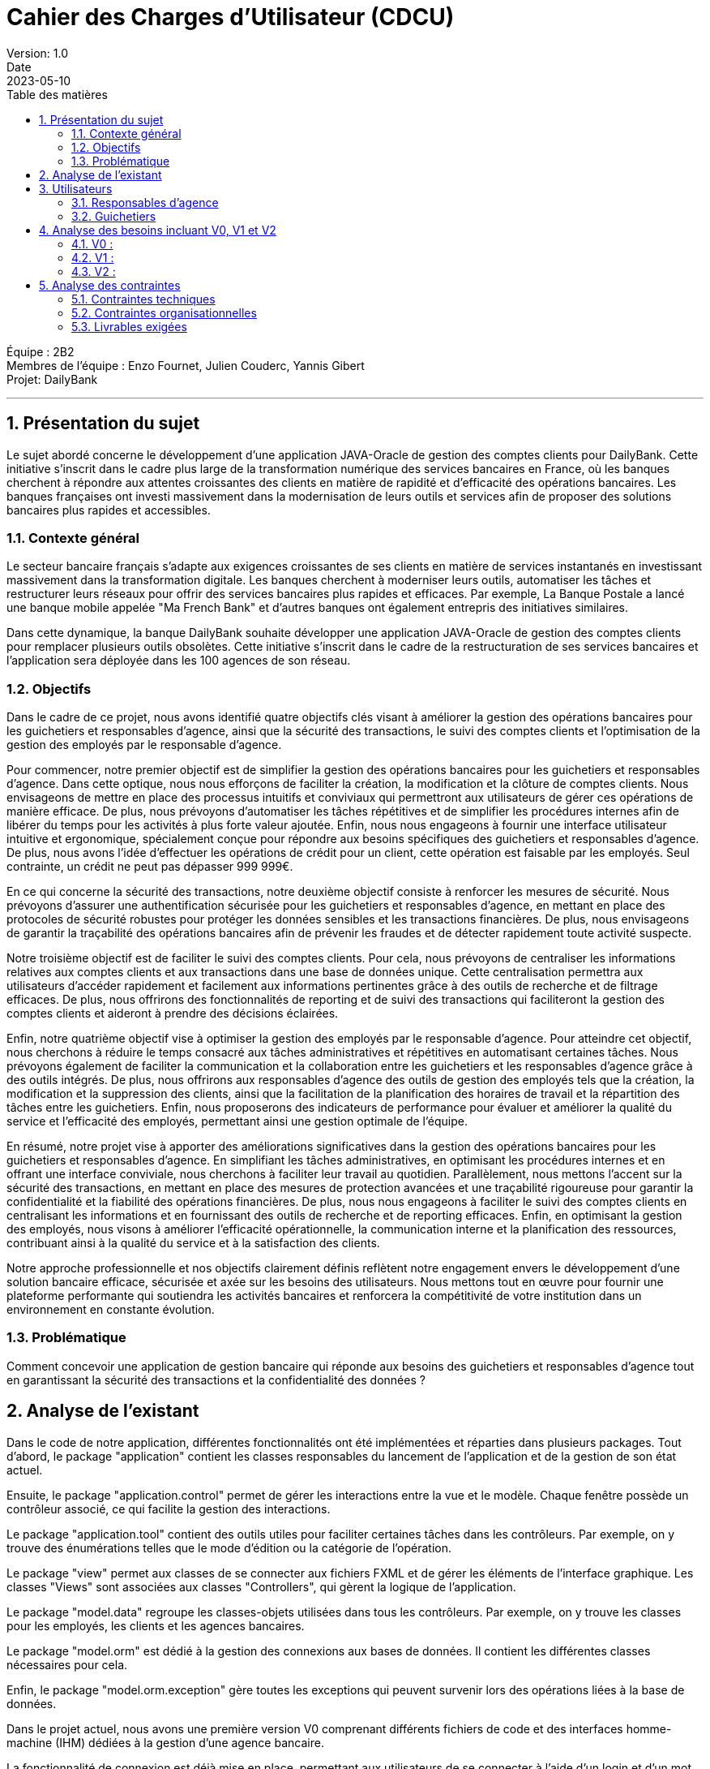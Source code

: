 = Cahier des Charges d'Utilisateur (CDCU)
Version: 1.0
Date: 2023-05-10
:doctype: book
:toc: left
:toc-title: Table des matières
:sectnums:

Équipe : 2B2 +
Membres de l'équipe : Enzo Fournet, Julien Couderc, Yannis Gibert +
Projet: DailyBank

---

== Présentation du sujet

Le sujet abordé concerne le développement d'une application JAVA-Oracle de gestion des comptes clients pour DailyBank. Cette initiative s'inscrit dans le cadre plus large de la transformation numérique des services bancaires en France, où les banques cherchent à répondre aux attentes croissantes des clients en matière de rapidité et d'efficacité des opérations bancaires. Les banques françaises ont investi massivement dans la modernisation de leurs outils et services afin de proposer des solutions bancaires plus rapides et accessibles.

=== Contexte général

Le secteur bancaire français s'adapte aux exigences croissantes de ses clients en matière de services instantanés en investissant massivement dans la transformation digitale. Les banques cherchent à moderniser leurs outils, automatiser les tâches et restructurer leurs réseaux pour offrir des services bancaires plus rapides et efficaces. Par exemple, La Banque Postale a lancé une banque mobile appelée "Ma French Bank" et d'autres banques ont également entrepris des initiatives similaires.

Dans cette dynamique, la banque DailyBank souhaite développer une application JAVA-Oracle de gestion des comptes clients pour remplacer plusieurs outils obsolètes. Cette initiative s'inscrit dans le cadre de la restructuration de ses services bancaires et l'application sera déployée dans les 100 agences de son réseau.

=== Objectifs

Dans le cadre de ce projet, nous avons identifié quatre objectifs clés visant à améliorer la gestion des opérations bancaires pour les guichetiers et responsables d'agence, ainsi que la sécurité des transactions, le suivi des comptes clients et l'optimisation de la gestion des employés par le responsable d'agence.

Pour commencer, notre premier objectif est de simplifier la gestion des opérations bancaires pour les guichetiers et responsables d'agence. Dans cette optique, nous nous efforçons de faciliter la création, la modification et la clôture de comptes clients. Nous envisageons de mettre en place des processus intuitifs et conviviaux qui permettront aux utilisateurs de gérer ces opérations de manière efficace. De plus, nous prévoyons d'automatiser les tâches répétitives et de simplifier les procédures internes afin de libérer du temps pour les activités à plus forte valeur ajoutée. Enfin, nous nous engageons à fournir une interface utilisateur intuitive et ergonomique, spécialement conçue pour répondre aux besoins spécifiques des guichetiers et responsables d'agence. De plus, nous avons l'idée d'effectuer les opérations de crédit pour un client, cette opération est faisable par les employés. Seul contrainte, un crédit ne peut pas dépasser 999 999€.

En ce qui concerne la sécurité des transactions, notre deuxième objectif consiste à renforcer les mesures de sécurité. Nous prévoyons d'assurer une authentification sécurisée pour les guichetiers et responsables d'agence, en mettant en place des protocoles de sécurité robustes pour protéger les données sensibles et les transactions financières. De plus, nous envisageons de garantir la traçabilité des opérations bancaires afin de prévenir les fraudes et de détecter rapidement toute activité suspecte.

Notre troisième objectif est de faciliter le suivi des comptes clients. Pour cela, nous prévoyons de centraliser les informations relatives aux comptes clients et aux transactions dans une base de données unique. Cette centralisation permettra aux utilisateurs d'accéder rapidement et facilement aux informations pertinentes grâce à des outils de recherche et de filtrage efficaces. De plus, nous offrirons des fonctionnalités de reporting et de suivi des transactions qui faciliteront la gestion des comptes clients et aideront à prendre des décisions éclairées.

Enfin, notre quatrième objectif vise à optimiser la gestion des employés par le responsable d'agence. Pour atteindre cet objectif, nous cherchons à réduire le temps consacré aux tâches administratives et répétitives en automatisant certaines tâches. Nous prévoyons également de faciliter la communication et la collaboration entre les guichetiers et les responsables d'agence grâce à des outils intégrés. De plus, nous offrirons aux responsables d'agence des outils de gestion des employés tels que la création, la modification et la suppression des clients, ainsi que la facilitation de la planification des horaires de travail et la répartition des tâches entre les guichetiers. Enfin, nous proposerons des indicateurs de performance pour évaluer et améliorer la qualité du service et l'efficacité des employés, permettant ainsi une gestion optimale de l'équipe.

En résumé, notre projet vise à apporter des améliorations significatives dans la gestion des opérations bancaires pour les guichetiers et responsables d'agence. En simplifiant les tâches administratives, en optimisant les procédures internes et en offrant une interface conviviale, nous cherchons à faciliter leur travail au quotidien. Parallèlement, nous mettons l'accent sur la sécurité des transactions, en mettant en place des mesures de protection avancées et une traçabilité rigoureuse pour garantir la confidentialité et la fiabilité des opérations financières. De plus, nous nous engageons à faciliter le suivi des comptes clients en centralisant les informations et en fournissant des outils de recherche et de reporting efficaces. Enfin, en optimisant la gestion des employés, nous visons à améliorer l'efficacité opérationnelle, la communication interne et la planification des ressources, contribuant ainsi à la qualité du service et à la satisfaction des clients.

Notre approche professionnelle et nos objectifs clairement définis reflètent notre engagement envers le développement d'une solution bancaire efficace, sécurisée et axée sur les besoins des utilisateurs. Nous mettons tout en œuvre pour fournir une plateforme performante qui soutiendra les activités bancaires et renforcera la compétitivité de votre institution dans un environnement en constante évolution.

=== Problématique

Comment concevoir une application de gestion bancaire qui réponde aux besoins des guichetiers et responsables d'agence tout en garantissant la sécurité des transactions et la confidentialité des données ?

== Analyse de l'existant

Dans le code de notre application, différentes fonctionnalités ont été implémentées et réparties dans plusieurs packages. Tout d'abord, le package "application" contient les classes responsables du lancement de l'application et de la gestion de son état actuel.

Ensuite, le package "application.control" permet de gérer les interactions entre la vue et le modèle. Chaque fenêtre possède un contrôleur associé, ce qui facilite la gestion des interactions.

Le package "application.tool" contient des outils utiles pour faciliter certaines tâches dans les contrôleurs. Par exemple, on y trouve des énumérations telles que le mode d'édition ou la catégorie de l'opération.

Le package "view" permet aux classes de se connecter aux fichiers FXML et de gérer les éléments de l'interface graphique. Les classes "Views" sont associées aux classes "Controllers", qui gèrent la logique de l'application.

Le package "model.data" regroupe les classes-objets utilisées dans tous les contrôleurs. Par exemple, on y trouve les classes pour les employés, les clients et les agences bancaires.

Le package "model.orm" est dédié à la gestion des connexions aux bases de données. Il contient les différentes classes nécessaires pour cela.

Enfin, le package "model.orm.exception" gère toutes les exceptions qui peuvent survenir lors des opérations liées à la base de données.

Dans le projet actuel, nous avons une première version V0 comprenant différents fichiers de code et des interfaces homme-machine (IHM) dédiées à la gestion d'une agence bancaire.

La fonctionnalité de connexion est déjà mise en place, permettant aux utilisateurs de se connecter à l'aide d'un login et d'un mot de passe. Une fois connecté en tant qu'employé, l'utilisateur est redirigé vers une page d'accueil affichant le nom de l'agence et le nom de l'employé associé au compte.

À partir de cette page, plusieurs fonctionnalités de gestion des clients sont disponibles. Il est possible d'ajouter un nouveau compte client à l'agence, ainsi que de rechercher des comptes clients existants. La recherche peut être effectuée en utilisant le numéro, le nom et le prénom du client. Cependant, il n'est pas possible de rechercher un client uniquement par son prénom. Si la recherche est laissée vide, tous les clients de l'agence sont affichés.

En cliquant sur un client, l'utilisateur peut accéder aux informations détaillées de ses comptes et modifier ses informations personnelles. Les informations disponibles comprennent le nom, le prénom, l'identifiant, le numéro de compte, le solde et le découvert autorisé.

Une fonctionnalité "Nouveau compte" est mentionnée, mais elle n'est pas encore implémentée dans la version actuelle du projet. Elle devrait permettre de créer un nouveau compte en demandant le découvert autorisé et le solde.

Lorsque l'utilisateur clique sur le compte d'un client, une fonctionnalité lui permet de visualiser les opérations effectuées sur ce compte. Une nouvelle fenêtre s'ouvre, présentant les dates des opérations, le type (dépôt ou retrait) et le montant de chaque opération.

La possibilité d'enregistrer un débit est également mentionnée. En cliquant sur un bouton dédié, l'utilisateur peut choisir entre un retrait en espèces ou un retrait par carte bleue, ainsi que spécifier le montant du retrait.

De retour à la gestion du client, il est possible de modifier les informations personnelles telles que le nom, le prénom, l'adresse, le numéro de téléphone et l'e-mail.

Si l'utilisateur se connecte en tant que chef d'agence, une fonctionnalité de gestion des employés est prévue, mais elle n'a pas encore été développée dans la version actuelle du projet. De plus, il peut rendre un client inactif.


== Utilisateurs

=== Responsables d'agence

Les responsables d'agence sont des membres clés de l'équipe de direction de l'agence bancaire. Ils sont chargés de superviser l'ensemble des opérations de l'agence et de veiller à ce que les activités se déroulent de manière efficace et conforme aux réglementations en vigueur. Les responsables d'agence sont également responsables de la gestion des employés de l'agence. Ils ont accès à des fonctionnalités avancées du système bancaire, leur permettant de créer et de clôturer des comptes clients, de générer des rapports sur les activités financières et les performances des clients, ainsi que de gérer les informations personnelles des clients. Les responsables d'agence sont des utilisateurs clés du système, jouant un rôle central dans la supervision et la gestion globale de l'agence bancaire. De plus, ils peuvent effectuer les mêmes actions que les guichetiers.


=== Guichetiers

Les guichetiers sont les acteurs clés de l'agence bancaire. Leur rôle principal consiste à interagir directement avec les clients et à gérer les opérations courantes. Ils sont responsables de fournir un service de qualité aux clients, de traiter les dépôts, les retraits et les virements, ainsi que de répondre aux demandes d'informations sur les comptes. Les guichetiers ont besoin d'un accès sécurisé au système bancaire, où ils peuvent consulter les informations relatives aux clients, effectuer des transactions et mettre à jour les données des clients, comme les coordonnées personnelles.



== Analyse des besoins incluant V0, V1 et V2

=== V0 :
image::./RessourcesAdoc/svg/uc-initialv0.svg[]

Le cahier des charges de la version 0 met l'accent sur les fonctionnalités de base nécessaires pour assurer le bon fonctionnement du système bancaire. Tout d'abord, il est primordial de mettre en place un système d'authentification sécurisé pour les guichetiers et les responsables d'agence. Cela garantira que seules les personnes autorisées auront accès aux fonctionnalités du système.

Ensuite, la visualisation des comptes clients et des transactions sera essentielle pour les utilisateurs autorisés. Ils pourront ainsi consulter les informations relatives aux comptes clients, y compris les soldes et les transactions effectuées. Cette fonctionnalité permettra de fournir un aperçu clair et précis des activités financières des clients.

De plus, la fonctionnalité de débit doit être mise en place pour la version initiale de cette application. Il est important de savoir que l'on ne peut pas effectuer un débit si le solde mis à jour avec le montant du débit dépasse le découvert autorisé du client.

=== V1 :
image::./RessourcesAdoc/svg/uc-initialv1.svg[]

La version 1 du projet vise à étendre les fonctionnalités de base du système bancaire pour répondre à des besoins plus avancés. Tout d'abord, une gestion avancée des comptes clients sera mise en place, permettant la création et la clôture des comptes. Cela offrira une plus grande flexibilité aux utilisateurs et facilitera la gestion des comptes clients. De plus, une fonctionnalité d'une modification d'un compte courant visant à modifier le découvert maximum autorisé va permettre une gestion maximum des comptes des clients.

Pour cette fonctionnalité, il est nécessaire que l'utilisateur soit un responsable d'agence ainsi que le compte soit ouvert et créé.


Lors de la clôture d'un compte, il n'est plus possible de le réouvrir, de le modifier mais aussi de faire des opérations dessus, on en peut simplement que consulter les opérations effectuées par le passé. Attention, il n'est évidemment pas possible de cloturer un compte possédant un solde différent de 0 afin de ne pas bloquer le solde du compte.

De plus, la gestion des opérations bancaires de base telles que les virements, les dépôts doit être prise en compte dans cette version avancée du système. Cela permettra aux utilisateurs d'effectuer les opérations courantes de manière efficace et sécurisée.
Les dépôts ne peuvent pas dépasser la somme des 1 million d'euros par soucis de sécurité. De plus, pour les virements, il y a une vérification de la disponibilité des comptes destinataires du client, en effet, il est impossible d'effectuer le virement vers un compte clôturé ou alors un compte qui ne lui appartient pas. 

En outre, il est prévu d'intégrer un module de reporting spécialement conçu pour les responsables d'agence. Ce module leur permettra de générer des rapports détaillés sur les activités financières, les tendances et les performances des clients. Ces informations seront précieuses pour prendre des décisions éclairées et optimiser les opérations bancaires.

L'ergonomie et l'expérience utilisateur seront également améliorées dans cette version. Des efforts seront déployés pour rendre l'interface utilisateur conviviale, intuitive et facile à naviguer. Cela permettra aux utilisateurs d'interagir de manière fluide avec le système et d'effectuer leurs tâches plus rapidement et efficacement. L'ergonomie des listes d'employés et de clients sera améliorée afin de rendre les informations relatives aux employés et aux clients plus compréhensibles.

La création de nouveaux comptes sera intégrée, il y sera possible de fournir un solde de départ ainsi que le montant découvert maximal autorisé. De plus, la gestion des employés, notamment le "CRUD" (Create, Read, Update, Delete), des guichetiers et des chefs d'agence sera prise en compte pour faciliter la gestion du personnel. La gestion des employés est centralisée entre les mains des chefs d'agence. Ils sont les seuls autorisés à créer de nouveaux employés en fournissant les informations nécessaires telles que le nom, le prénom, l'adresse, etc. 

De plus, tous les chefs d'agence ont la possibilité de consulter la liste complète des employés de toutes les agences, ce qui favorise une meilleure coordination. Les chefs d'agence sont également responsables de la modification des informations des guichetiers, tels que leur nom ou leur adresse, afin de maintenir les données à jour. Enfin, ils ont le pouvoir de supprimer les guichetiers de leur agence, en respectant scrupuleusement les politiques et procédures de l'entreprise. Cette approche garantit une gestion efficace du personnel tout en responsabilisant les chefs d'agence dans la prise de décisions liées à leur équipe. Ils peuvent effectuer des modifications sur leur propre profil, tels que mettre à jour leur nom, leur adresse, etc. Cependant, ils ne sont pas autorisés à se supprimer eux-mêmes du système. De plus, les chefs d'agence n'ont pas le pouvoir de modifier ou de supprimer d'autres chefs d'agence. Cette restriction vise à préserver l'intégrité des profils des chefs d'agence et à maintenir une structure de gestion claire et cohérente. Les règles de gestion assurent ainsi une gestion du personnel équilibrée et respectueuse des rôles et responsabilités de chaque individu au sein de l'organisation.





=== V2 :
image::./RessourcesAdoc/svg/uc-initialv2.svg[]

La version 2 du projet vise à apporter encore plus de fonctionnalités avancées au système bancaire. L'objectif est de permettre un contrôle plus complet des transactions.

 Les règles de gestion proposées visent à améliorer la gestion des comptes bancaires en intégrant un mécanisme de génération de relevés mensuels au format PDF. Ces relevés offriront une meilleure visualisation et compréhension des transactions effectuées sur une période donnée, facilitant ainsi la gestion des comptes pour les guichetiers. Les clients bénéficieront également d'un accès facile à leurs informations financières, favorisant ainsi une meilleure planification financière. En fournissant des relevés clairs et organisés, cette fonctionnalité contribuera à l'analyse des flux de fonds, à l'identification d'éventuelles erreurs et à la détection d'activités suspectes, tout en permettant aux clients de prendre des décisions financières éclairées.

Ensuite, la gestion des prélèvements automatiques sera mise en place, permettant de créer, lire, modifier et supprimer des prélèvements automatiques. Cela donne aux guichetiers la possibilité de configurer des paiements récurrents pour des factures régulières, réduisant ainsi le risque de manquer un paiement et offrant une tranquillité d'esprit supplémentaire.

Pour le chef d'agence, des fonctionnalités spécifiques seront développées. La capacité d'effectuer un virement exceptionnel qui dépasse le découvert autorisé sera introduite. Cette fonctionnalité permettra au chef d'agence de gérer des situations exceptionnelles et d'aider les clients qui rencontrent des difficultés financières. En autorisant des virements exceptionnels, le chef d'agence pourra fournir une assistance ponctuelle aux clients en situation d'urgence ou confrontés à des dépenses imprévues. Cela permettra de renforcer la relation avec les clients et de leur offrir un soutien supplémentaire lorsque cela est nécessaire. Il faut que cette fonctionnalité soit uniquement réalisé par le chef d'agence, puisqu'elle est sensible et exceptionnelle.

De plus, le chef d'agence aura la possibilité de simuler un emprunt. Cela facilitera la prise de décisions financières pour les clients, en leur fournissant une estimation précise des coûts et des conditions de l'emprunt. Les simulations d'assurance seront également possibles, permettant aux clients de comprendre les coûts, les avantages et les conditions associés à différents plans d'assurance. Il est le seul à pouvoir effectuer cette simulation, les autres employés doivent se référer à lui pour obtenir ces informations. Les simulations doivent être présentées de manière claire et transparente aux clients. Tous les coûts, avantages et conditions associés à l'emprunt ou à l'assurance doivent être expliqués en détail, afin que les clients puissent prendre des décisions éclairées.

En somme, la version 2 se concentre sur l'amélioration de l'expérience utilisateur, la fourniture de services plus flexibles et la facilitation des opérations bancaires pour le personnel de l'agence.



== Analyse des contraintes

=== Contraintes techniques

Dans le cadre du développement de l'application JAVA-Oracle de gestion des comptes clients pour la banque DailyBank, il est important de tenir compte des contraintes techniques et organisationnelles qui peuvent avoir un impact sur la réalisation du projet.

Compatibilité avec les systèmes d'information bancaires existants : Pour assurer l'interopérabilité avec les systèmes existants, il sera important de prendre en compte les formats de données, les protocoles de communication et les interfaces utilisées. Il faudra également veiller à la compatibilité avec les différents systèmes d'exploitation, les navigateurs web et les versions de logiciels utilisées dans les agences bancaires.

Respect des normes de sécurité : La sécurité des transactions financières et des données des clients est une priorité absolue. Il faudra donc mettre en place des mécanismes de sécurité robustes pour protéger les informations sensibles. Cela peut inclure l'utilisation de protocoles de cryptage, d'authentification forte, de pare-feu, de surveillance en temps réel des activités suspectes, etc. Il sera également important de se conformer aux normes et réglementations en vigueur en matière de sécurité, comme PCI DSS, RGPD, etc.

Fiabilité et performance : Pour garantir une utilisation fluide et efficace de l'application, il faudra s'assurer de sa fiabilité et de sa performance. Cela peut inclure des tests de charge pour simuler des situations de pic d'utilisation, des tests de résistance pour mesurer la capacité de l'application à résister à des pannes ou des défaillances, des tests de récupération pour mesurer le temps de reprise après une panne, etc. Il faudra également mettre en place des mécanismes de surveillance et d'alerte pour détecter rapidement les problèmes et y remédier.

Utilisation de Java et Oracle : En utilisant Java et Oracle pour le développement de l'application, il sera possible de bénéficier des avantages de ces technologies, comme la portabilité, la performance, la sécurité, la stabilité, etc. Il faudra cependant veiller à respecter les bonnes pratiques de développement pour optimiser l'utilisation de ces outils, comme l'utilisation de frameworks, l'optimisation des requêtes SQL, la mise en cache des données, etc.

=== Contraintes organisationnelles

Formation des guichetiers et responsables d'agence à l'utilisation de l'application : Les employés des agences bancaires devront être formés à l'utilisation de DailyBank afin de maîtriser les fonctionnalités de l'application et de l'utiliser efficacement dans leur travail quotidien. Des sessions de formation devront être organisées pour garantir une bonne prise en main de l'outil par les utilisateurs.

Mise en place d'un support technique pour les utilisateurs : Un support technique devra être mis en place pour accompagner les utilisateurs en cas de problèmes ou de questions sur l'utilisation de l'application. Ce support pourra être assuré par une équipe dédiée ou par le biais d'une assistance en ligne, afin de garantir un service rapide et efficace pour les utilisateurs en cas de besoin.

Intégration de l'application au sein des processus internes de l'agence : L'application devra être conçue de manière à s'intégrer facilement aux processus existants au sein des agences bancaires, tels que la gestion des comptes clients, le suivi des transactions ou le reporting. Cette intégration pourra nécessiter des ajustements dans les procédures de travail des employés ou dans les systèmes d'information de l'agence. Il sera donc important de travailler en étroite collaboration avec les différentes équipes et de prévoir des phases de tests pour s'assurer que l'application s'intègre correctement aux processus internes de l'agence.

Planification et respect des différentes phases de développement de la version V1 : Les développeurs devront suivre l'ordre de développement des cas d'utilisation pour la version du logiciel (V1), en respectant les délais impartis pour chaque phase. Il sera donc important de planifier ces différentes phases en amont et de s'assurer que les développements sont réalisés dans les temps pour garantir une livraison de l'application dans les délais impartis.

=== Livrables exigées

Vendredi 12 mai 17h00 : +
- Rendu du Cahier Des Charges Version 1 +
- Rendu du Gantt prévu Version 1

Mardi 16 mai 17h00 : +
- Rendu du Cahier Des Charges Version 2 +
- Rendu du Gantt réalisé Version 1 +
- Rendu du Gantt prévu Version 2 +
- Rendu de la recette +
- Rendu du suivi de projet Version 1

Mercredi 17 mai 17h00 : +
- Rendu de la doc Technique Version 1 +
- Rendu de la doc Utilisateur Version 1 +
- Rendu du code de la Version 1

Vendredi 26 mai 17h00 : +
- Rendu du Gantt réalisé Version 2 +
- Rendu de la doc Utilisateur Version 2 +
- Rendu de la doc Utilisateur Version 2 +
- Rendu du code V2 +
- Rendu de la recette V2 +
- Rendu du jar du projet



